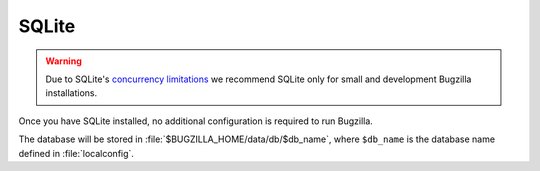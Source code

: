 .. _sqlite:

SQLite
######

.. warning:: Due to SQLite's `concurrency
   limitations <http://sqlite.org/faq.html#q5>`_ we recommend SQLite only for
   small and development Bugzilla installations.

Once you have SQLite installed, no additional configuration is required to
run Bugzilla.

.. todo:: This doesn't work - gives a timezone-related error on my box.

The database will be stored in :file:`$BUGZILLA_HOME/data/db/$db_name`, where
``$db_name`` is the database name defined in :file:`localconfig`.
